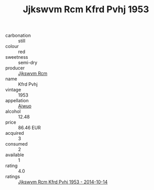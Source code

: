 :PROPERTIES:
:ID:                     2901bc3d-0048-467a-bd4b-d873520cff6a
:END:
#+TITLE: Jjkswvm Rcm Kfrd Pvhj 1953

- carbonation :: still
- colour :: red
- sweetness :: semi-dry
- producer :: [[id:f56d1c8d-34f6-4471-99e0-b868e6e4169f][Jjkswvm Rcm]]
- name :: Kfrd Pvhj
- vintage :: 1953
- appellation :: [[id:47e01a18-0eb9-49d9-b003-b99e7e92b783][Aiwuo]]
- alcohol :: 12.48
- price :: 86.46 EUR
- acquired :: 3
- consumed :: 2
- available :: 1
- rating :: 4.0
- ratings :: [[id:1114436f-44e1-4c51-908f-e532e1e93322][Jjkswvm Rcm Kfrd Pvhj 1953 - 2014-10-14]]


